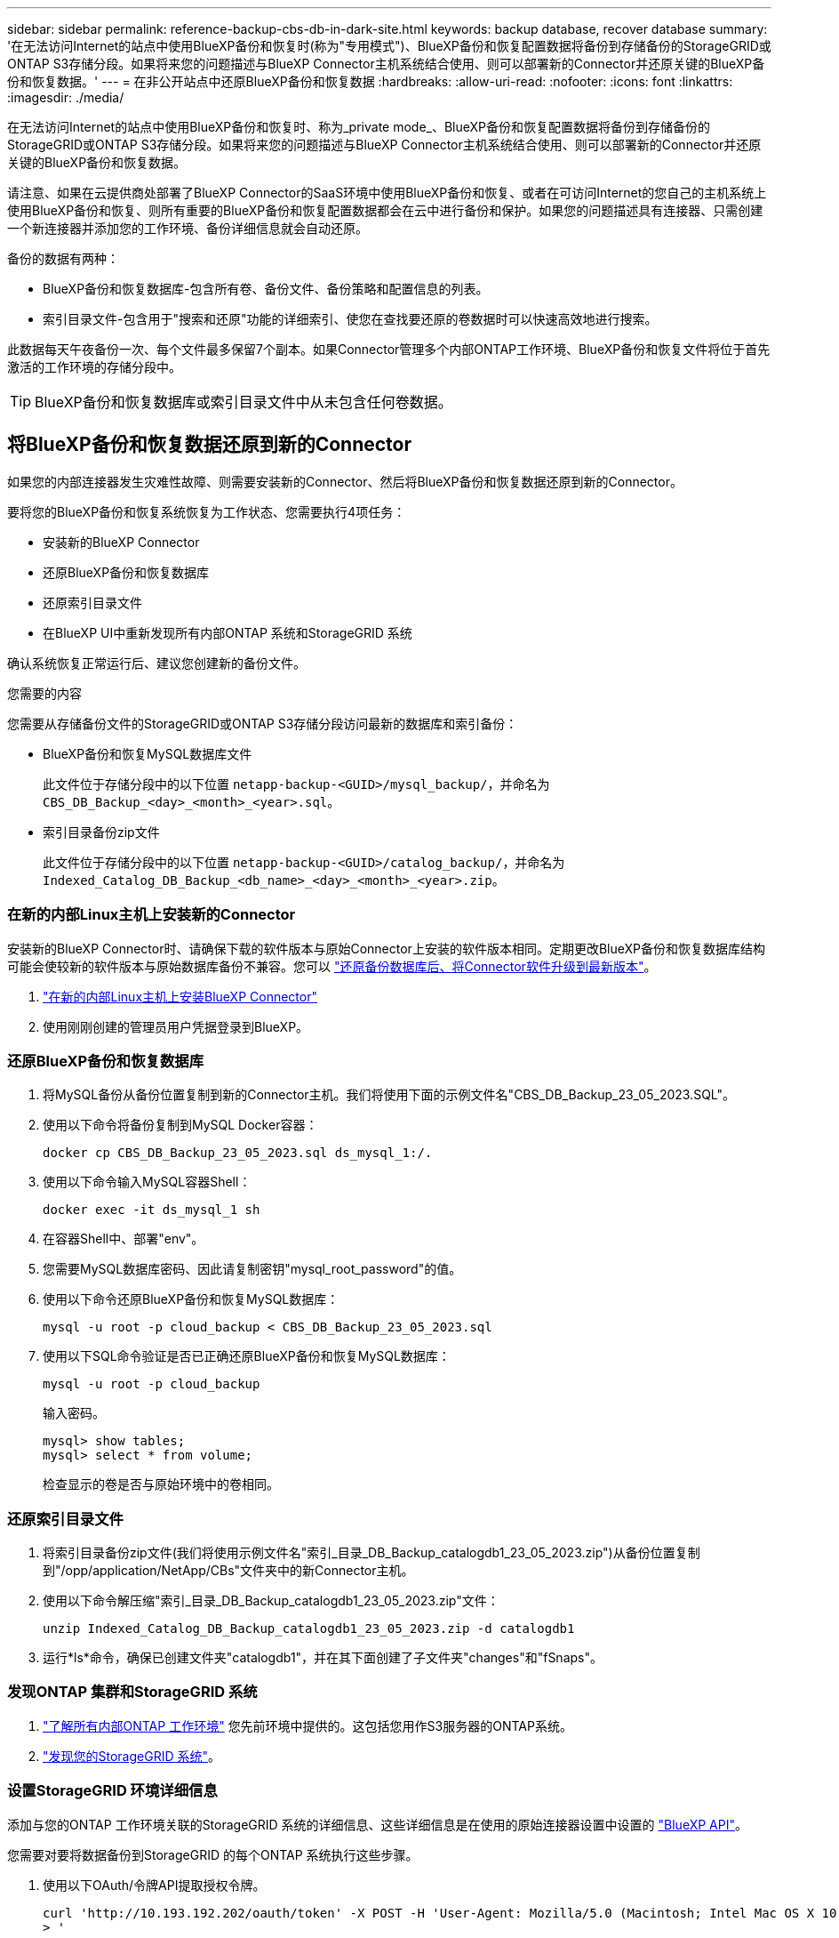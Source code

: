 ---
sidebar: sidebar 
permalink: reference-backup-cbs-db-in-dark-site.html 
keywords: backup database, recover database 
summary: '在无法访问Internet的站点中使用BlueXP备份和恢复时(称为"专用模式")、BlueXP备份和恢复配置数据将备份到存储备份的StorageGRID或ONTAP S3存储分段。如果将来您的问题描述与BlueXP Connector主机系统结合使用、则可以部署新的Connector并还原关键的BlueXP备份和恢复数据。' 
---
= 在非公开站点中还原BlueXP备份和恢复数据
:hardbreaks:
:allow-uri-read: 
:nofooter: 
:icons: font
:linkattrs: 
:imagesdir: ./media/


[role="lead"]
在无法访问Internet的站点中使用BlueXP备份和恢复时、称为_private mode_、BlueXP备份和恢复配置数据将备份到存储备份的StorageGRID或ONTAP S3存储分段。如果将来您的问题描述与BlueXP Connector主机系统结合使用、则可以部署新的Connector并还原关键的BlueXP备份和恢复数据。

请注意、如果在云提供商处部署了BlueXP Connector的SaaS环境中使用BlueXP备份和恢复、或者在可访问Internet的您自己的主机系统上使用BlueXP备份和恢复、则所有重要的BlueXP备份和恢复配置数据都会在云中进行备份和保护。如果您的问题描述具有连接器、只需创建一个新连接器并添加您的工作环境、备份详细信息就会自动还原。

备份的数据有两种：

* BlueXP备份和恢复数据库-包含所有卷、备份文件、备份策略和配置信息的列表。
* 索引目录文件-包含用于"搜索和还原"功能的详细索引、使您在查找要还原的卷数据时可以快速高效地进行搜索。


此数据每天午夜备份一次、每个文件最多保留7个副本。如果Connector管理多个内部ONTAP工作环境、BlueXP备份和恢复文件将位于首先激活的工作环境的存储分段中。


TIP: BlueXP备份和恢复数据库或索引目录文件中从未包含任何卷数据。



== 将BlueXP备份和恢复数据还原到新的Connector

如果您的内部连接器发生灾难性故障、则需要安装新的Connector、然后将BlueXP备份和恢复数据还原到新的Connector。

要将您的BlueXP备份和恢复系统恢复为工作状态、您需要执行4项任务：

* 安装新的BlueXP Connector
* 还原BlueXP备份和恢复数据库
* 还原索引目录文件
* 在BlueXP UI中重新发现所有内部ONTAP 系统和StorageGRID 系统


确认系统恢复正常运行后、建议您创建新的备份文件。

.您需要的内容
您需要从存储备份文件的StorageGRID或ONTAP S3存储分段访问最新的数据库和索引备份：

* BlueXP备份和恢复MySQL数据库文件
+
此文件位于存储分段中的以下位置 `netapp-backup-<GUID>/mysql_backup/`，并命名为 `CBS_DB_Backup_<day>_<month>_<year>.sql`。

* 索引目录备份zip文件
+
此文件位于存储分段中的以下位置 `netapp-backup-<GUID>/catalog_backup/`，并命名为 `Indexed_Catalog_DB_Backup_<db_name>_<day>_<month>_<year>.zip`。





=== 在新的内部Linux主机上安装新的Connector

安装新的BlueXP Connector时、请确保下载的软件版本与原始Connector上安装的软件版本相同。定期更改BlueXP备份和恢复数据库结构可能会使较新的软件版本与原始数据库备份不兼容。您可以 https://docs.netapp.com/us-en/bluexp-setup-admin/task-managing-connectors.html#upgrade-the-connector-on-prem-without-internet-access["还原备份数据库后、将Connector软件升级到最新版本"^]。

. https://docs.netapp.com/us-en/bluexp-setup-admin/task-quick-start-private-mode.html["在新的内部Linux主机上安装BlueXP Connector"^]
. 使用刚刚创建的管理员用户凭据登录到BlueXP。




=== 还原BlueXP备份和恢复数据库

. 将MySQL备份从备份位置复制到新的Connector主机。我们将使用下面的示例文件名"CBS_DB_Backup_23_05_2023.SQL"。
. 使用以下命令将备份复制到MySQL Docker容器：
+
[source, cli]
----
docker cp CBS_DB_Backup_23_05_2023.sql ds_mysql_1:/.
----
. 使用以下命令输入MySQL容器Shell：
+
[source, cli]
----
docker exec -it ds_mysql_1 sh
----
. 在容器Shell中、部署"env"。
. 您需要MySQL数据库密码、因此请复制密钥"mysql_root_password"的值。
. 使用以下命令还原BlueXP备份和恢复MySQL数据库：
+
[source, cli]
----
mysql -u root -p cloud_backup < CBS_DB_Backup_23_05_2023.sql
----
. 使用以下SQL命令验证是否已正确还原BlueXP备份和恢复MySQL数据库：
+
[source, cli]
----
mysql -u root -p cloud_backup
----
+
输入密码。

+
[source, cli]
----
mysql> show tables;
mysql> select * from volume;
----
+
检查显示的卷是否与原始环境中的卷相同。





=== 还原索引目录文件

. 将索引目录备份zip文件(我们将使用示例文件名"索引_目录_DB_Backup_catalogdb1_23_05_2023.zip")从备份位置复制到"/opp/application/NetApp/CBs"文件夹中的新Connector主机。
. 使用以下命令解压缩"索引_目录_DB_Backup_catalogdb1_23_05_2023.zip"文件：
+
[source, cli]
----
unzip Indexed_Catalog_DB_Backup_catalogdb1_23_05_2023.zip -d catalogdb1
----
. 运行*ls*命令，确保已创建文件夹"catalogdb1"，并在其下面创建了子文件夹"changes"和"fSnaps"。




=== 发现ONTAP 集群和StorageGRID 系统

. https://docs.netapp.com/us-en/bluexp-ontap-onprem/task-discovering-ontap.html#discover-clusters-using-a-connector["了解所有内部ONTAP 工作环境"^] 您先前环境中提供的。这包括您用作S3服务器的ONTAP系统。
. https://docs.netapp.com/us-en/bluexp-storagegrid/task-discover-storagegrid.html["发现您的StorageGRID 系统"^]。




=== 设置StorageGRID 环境详细信息

添加与您的ONTAP 工作环境关联的StorageGRID 系统的详细信息、这些详细信息是在使用的原始连接器设置中设置的 https://docs.netapp.com/us-en/bluexp-automation/index.html["BlueXP API"^]。

您需要对要将数据备份到StorageGRID 的每个ONTAP 系统执行这些步骤。

. 使用以下OAuth/令牌API提取授权令牌。
+
[source, http]
----
curl 'http://10.193.192.202/oauth/token' -X POST -H 'User-Agent: Mozilla/5.0 (Macintosh; Intel Mac OS X 10.15; rv:100101 Firefox/108.0' -H 'Accept: application/json' -H 'Accept-Language: en-US,en;q=0.5' -H 'Accept-Encoding: gzip, deflate' -H 'Content-Type: application/json' -d '{"username":admin@netapp.com,"password":"Netapp@123","grant_type":"password"}
> '
----
+
此API将返回如下响应。您可以检索授权令牌、如下所示。

+
[source, text]
----
{"expires_in":21600,"access_token":"eyJhbGciOiJSUzI1NiIsInR5cCI6IkpXVCIsImtpZCI6IjJlMGFiZjRiIn0eyJzdWIiOiJvY2NtYXV0aHwxIiwiYXVkIjpbImh0dHBzOi8vYXBpLmNsb3VkLm5ldGFwcC5jb20iXSwiaHR0cDovL2Nsb3VkLm5ldGFwcC5jb20vZnVsbF9uYW1lIjoiYWRtaW4iLCJodHRwOi8vY2xvdWQubmV0YXBwLmNvbS9lbWFpbCI6ImFkbWluQG5ldGFwcC5jb20iLCJzY29wZSI6Im9wZW5pZCBwcm9maWxlIiwiaWF0IjoxNjcyNzM2MDIzLCJleHAiOjE2NzI3NTc2MjMsImlzcyI6Imh0dHA6Ly9vY2NtYXV0aDo4NDIwLyJ9CJtRpRDY23PokyLg1if67bmgnMcYxdCvBOY-ZUYWzhrWbbY_hqUH4T-114v_pNDsPyNDyWqHaKizThdjjHYHxm56vTz_Vdn4NqjaBDPwN9KAnC6Z88WA1cJ4WRQqj5ykODNDmrv5At_f9HHp0-xVMyHqywZ4nNFalMvAh4xESc5jfoKOZc-IOQdWm4F4LHpMzs4qFzCYthTuSKLYtqSTUrZB81-o-ipvrOqSo1iwIeHXZJJV-UsWun9daNgiYd_wX-4WWJViGEnDzzwOKfUoUoe1Fg3ch--7JFkFl-rrXDOjk1sUMumN3WHV9usp1PgBE5HAcJPrEBm0ValSZcUbiA"}
----
. 使用租户/外部/资源API提取工作环境ID和X-Agent-ID。
+
[source, http]
----
curl -X GET http://10.193.192.202/tenancy/external/resource?account=account-DARKSITE1 -H 'accept: application/json' -H 'authorization: Bearer eyJhbGciOiJSUzI1NiIsInR5cCI6IkpXVCIsImtpZCI6IjJlMGFiZjRiIn0eyJzdWIiOiJvY2NtYXV0aHwxIiwiYXVkIjpbImh0dHBzOi8vYXBpLmNsb3VkLm5ldGFwcC5jb20iXSwiaHR0cDovL2Nsb3VkLm5ldGFwcC5jb20vZnVsbF9uYW1lIjoiYWRtaW4iLCJodHRwOi8vY2xvdWQubmV0YXBwLmNvbS9lbWFpbCI6ImFkbWluQG5ldGFwcC5jb20iLCJzY29wZSI6Im9wZW5pZCBwcm9maWxlIiwiaWF0IjoxNjcyNzIyNzEzLCJleHAiOjE2NzI3NDQzMTMsImlzcyI6Imh0dHA6Ly9vY2NtYXV0aDo4NDIwLyJ9X_cQF8xttD0-S7sU2uph2cdu_kN-fLWpdJJX98HODwPpVUitLcxV28_sQhuopjWobozPelNISf7KvMqcoXc5kLDyX-yE0fH9gr4XgkdswjWcNvw2rRkFzjHpWrETgfqAMkZcAukV4DHuxogHWh6-DggB1NgPZT8A_szHinud5W0HJ9c4AaT0zC-sp81GaqMahPf0KcFVyjbBL4krOewgKHGFo_7ma_4mF39B1LCj7Vc2XvUd0wCaJvDMjwp19-KbZqmmBX9vDnYp7SSxC1hHJRDStcFgJLdJHtowweNH2829KsjEGBTTcBdO8SvIDtctNH_GAxwSgMT3zUfwaOimPw'
----
+
此API将返回如下响应。"resourcesIdentifier"下的值表示_WorkingEnvironment ID_、"agentId"下的值表示_x-agent-id_。

. 使用与工作环境关联的StorageGRID 系统的详细信息更新BlueXP备份和恢复数据库。请务必输入StorageGRID 的完全限定域名以及访问密钥和存储密钥、如下所示：
+
[source, http]
----
curl -X POST 'http://10.193.192.202/account/account-DARKSITE1/providers/cloudmanager_cbs/api/v1/sg/credentials/working-environment/OnPremWorkingEnvironment-pMtZND0M' \
> --header 'authorization: Bearer eyJhbGciOiJSUzI1NiIsInR5cCI6IkpXVCIsImtpZCI6IjJlMGFiZjRiIn0eyJzdWIiOiJvY2NtYXV0aHwxIiwiYXVkIjpbImh0dHBzOi8vYXBpLmNsb3VkLm5ldGFwcC5jb20iXSwiaHR0cDovL2Nsb3VkLm5ldGFwcC5jb20vZnVsbF9uYW1lIjoiYWRtaW4iLCJodHRwOi8vY2xvdWQubmV0YXBwLmNvbS9lbWFpbCI6ImFkbWluQG5ldGFwcC5jb20iLCJzY29wZSI6Im9wZW5pZCBwcm9maWxlIiwiaWF0IjoxNjcyNzIyNzEzLCJleHAiOjE2NzI3NDQzMTMsImlzcyI6Imh0dHA6Ly9vY2NtYXV0aDo4NDIwLyJ9X_cQF8xttD0-S7sU2uph2cdu_kN-fLWpdJJX98HODwPpVUitLcxV28_sQhuopjWobozPelNISf7KvMqcoXc5kLDyX-yE0fH9gr4XgkdswjWcNvw2rRkFzjHpWrETgfqAMkZcAukV4DHuxogHWh6-DggB1NgPZT8A_szHinud5W0HJ9c4AaT0zC-sp81GaqMahPf0KcFVyjbBL4krOewgKHGFo_7ma_4mF39B1LCj7Vc2XvUd0wCaJvDMjwp19-KbZqmmBX9vDnYp7SSxC1hHJRDStcFgJLdJHtowweNH2829KsjEGBTTcBdO8SvIDtctNH_GAxwSgMT3zUfwaOimPw' \
> --header 'x-agent-id: vB_1xShPpBtUosjD7wfBlLIhqDgIPA0wclients' \
> -d '
> { "storage-server" : "sr630ip15.rtp.eng.netapp.com:10443", "access-key": "2ZMYOAVAS5E70MCNH9", "secret-password": "uk/6ikd4LjlXQOFnzSzP/T0zR4ZQlG0w1xgWsB" }'
----




=== 验证BlueXP备份和恢复设置

. 选择每个ONTAP 工作环境、然后单击右侧面板中备份和恢复服务旁边的*查看备份*。
+
您应该能够查看为卷创建的所有备份。

. 在还原信息板的搜索和还原部分下、单击*索引设置*。
+
确保先前已启用索引编目的工作环境保持启用状态。

. 从搜索和还原页面中、运行几次目录搜索以确认索引目录还原已成功完成。

